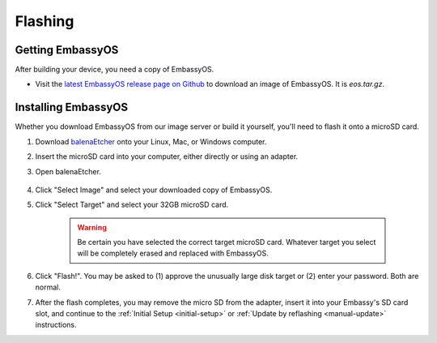 .. _flashing:

========
Flashing
========

Getting EmbassyOS
-----------------

After building your device, you need a copy of EmbassyOS.

* Visit the `latest EmbassyOS release page on Github <https://github.com/Start9Labs/embassy-os/releases/latest>`_ to download an image of EmbassyOS.  It is `eos.tar.gz`.

Installing EmbassyOS
--------------------

Whether you download EmbassyOS from our image server or build it yourself, you'll need to flash it onto a microSD card.

#. Download `balenaEtcher <https://www.balena.io/etcher/>`_ onto your Linux, Mac, or Windows computer.
#. Insert the microSD card into your computer, either directly or using an adapter.
#. Open balenaEtcher.

    .. figure:: /_static/images/diy/balena.png
      :width: 60%
      :alt: Balena Etcher Dashboard

#. Click "Select Image" and select your downloaded copy of EmbassyOS.
#. Click "Select Target" and select your 32GB microSD card.

    .. warning:: Be certain you have selected the correct target microSD card. Whatever target you select will be completely erased and replaced with EmbassyOS.

#. Click "Flash!". You may be asked to (1) approve the unusually large disk target or (2) enter your password. Both are normal.
#. After the flash completes, you may remove the micro SD from the adapter, insert it into your Embassy's SD card slot, and continue to the :ref:`Initial Setup <initial-setup>` or :ref:`Update by reflashing <manual-update>` instructions.
